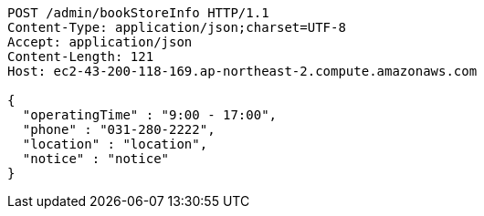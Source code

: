 [source,http,options="nowrap"]
----
POST /admin/bookStoreInfo HTTP/1.1
Content-Type: application/json;charset=UTF-8
Accept: application/json
Content-Length: 121
Host: ec2-43-200-118-169.ap-northeast-2.compute.amazonaws.com

{
  "operatingTime" : "9:00 - 17:00",
  "phone" : "031-280-2222",
  "location" : "location",
  "notice" : "notice"
}
----